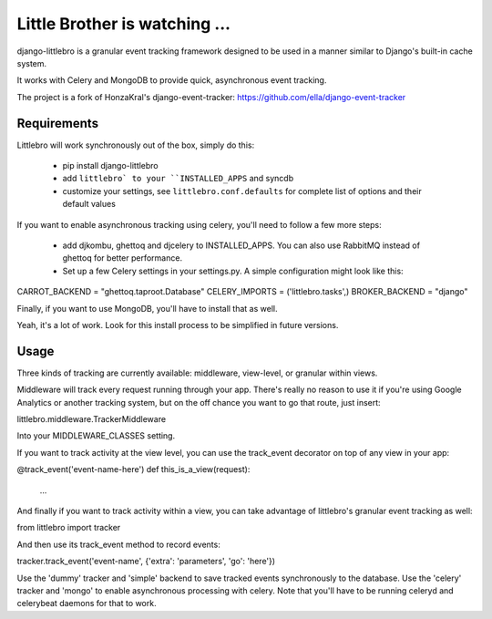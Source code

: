 ===============================
Little Brother is watching ...
===============================

django-littlebro is a granular event tracking framework designed to be used in a
manner similar to Django's built-in cache system.

It works with Celery and MongoDB to provide quick, asynchronous event tracking.

The project is a fork of HonzaKral's django-event-tracker:
https://github.com/ella/django-event-tracker

Requirements
============

Littlebro will work synchronously out of the box, simply do this:

 * pip install django-littlebro
 * add ``littlebro` to your ``INSTALLED_APPS`` and syncdb
 * customize your settings, see ``littlebro.conf.defaults`` for complete list of
   options and their default values

If you want to enable asynchronous tracking using celery, you'll need to follow a few more steps:

 * add djkombu, ghettoq and djcelery to INSTALLED_APPS. You can also use RabbitMQ instead of ghettoq for better performance.
 * Set up a few Celery settings in your settings.py. A simple configuration might look like this:

CARROT_BACKEND = "ghettoq.taproot.Database"
CELERY_IMPORTS = ('littlebro.tasks',)
BROKER_BACKEND = "django"

Finally, if you want to use MongoDB, you'll have to install that as well.

Yeah, it's a lot of work. Look for this install process to be simplified in future versions.


Usage
=====

Three kinds of tracking are currently available: middleware, view-level, or granular
within views.

Middleware will track every request running through your app. There's really no reason
to use it if you're using Google Analytics or another tracking system, but on the off
chance you want to go that route, just insert:

littlebro.middleware.TrackerMiddleware

Into your MIDDLEWARE_CLASSES setting.

If you want to track activity at the view level, you can use the track_event decorator
on top of any view in your app:

@track_event('event-name-here')
def this_is_a_view(request):
    ...

And finally if you want to track activity within a view, you can take advantage of
littlebro's granular event tracking as well:

from littlebro import tracker

And then use its track_event method to record events:

tracker.track_event('event-name', {'extra': 'parameters', 'go': 'here'})

Use the 'dummy' tracker and 'simple' backend to save tracked events synchronously to
the database. Use the 'celery' tracker and 'mongo' to enable asynchronous processing
with celery. Note that you'll have to be running celeryd and celerybeat daemons for
that to work.